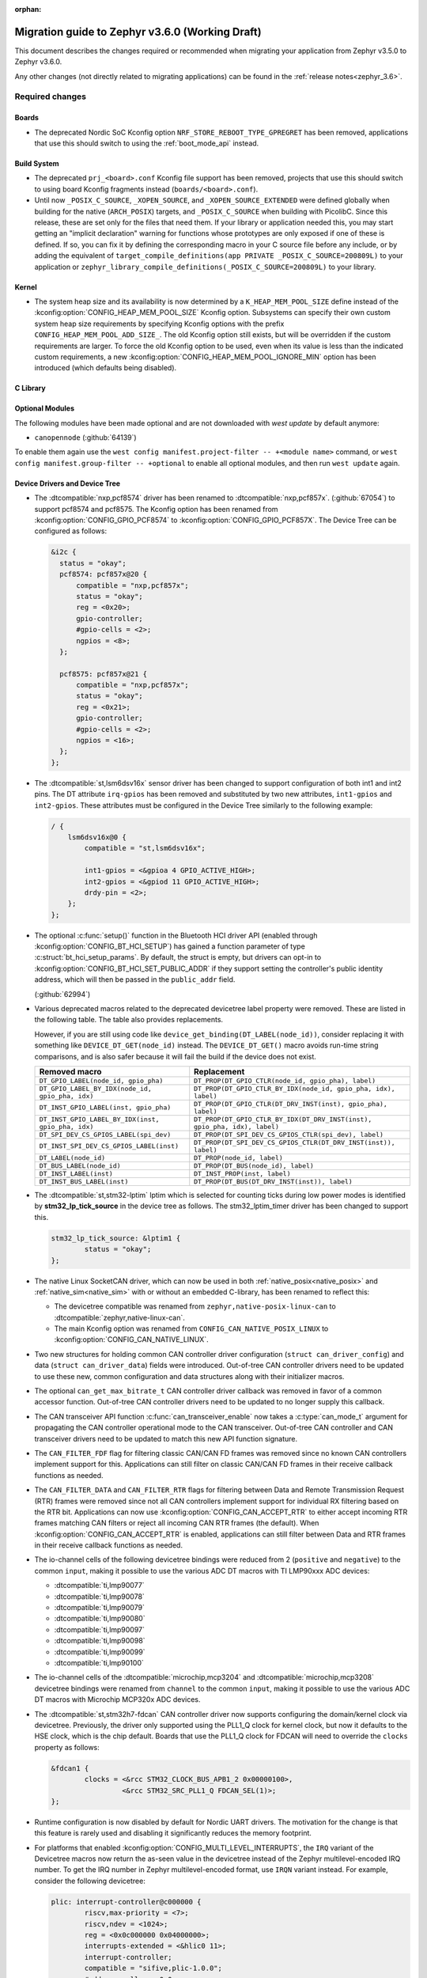 :orphan:

.. _migration_3.6:

Migration guide to Zephyr v3.6.0 (Working Draft)
################################################

This document describes the changes required or recommended when migrating your
application from Zephyr v3.5.0 to Zephyr v3.6.0.

Any other changes (not directly related to migrating applications) can be found in
the :ref:`release notes<zephyr_3.6>`.

Required changes
****************

Boards
======

* The deprecated Nordic SoC Kconfig option ``NRF_STORE_REBOOT_TYPE_GPREGRET`` has been removed,
  applications that use this should switch to using the :ref:`boot_mode_api` instead.

Build System
============

* The deprecated ``prj_<board>.conf`` Kconfig file support has been removed, projects that use
  this should switch to using board Kconfig fragments instead (``boards/<board>.conf``).

* Until now ``_POSIX_C_SOURCE``, ``_XOPEN_SOURCE``, and ``_XOPEN_SOURCE_EXTENDED`` were defined
  globally when building for the native (``ARCH_POSIX``) targets, and ``_POSIX_C_SOURCE`` when
  building with PicolibC. Since this release, these are set only for the files that need them.
  If your library or application needed this, you may start getting an "implicit declaration"
  warning for functions whose prototypes are only exposed if one of these is defined.
  If so, you can fix it by defining the corresponding macro in your C source file before any
  include, or by adding the equivalent of
  ``target_compile_definitions(app PRIVATE _POSIX_C_SOURCE=200809L)`` to your application
  or ``zephyr_library_compile_definitions(_POSIX_C_SOURCE=200809L)`` to your library.

Kernel
======

* The system heap size and its availability is now determined by a ``K_HEAP_MEM_POOL_SIZE``
  define instead of the :kconfig:option:`CONFIG_HEAP_MEM_POOL_SIZE` Kconfig option. Subsystems
  can specify their own custom system heap size requirements by specifying Kconfig options with
  the prefix ``CONFIG_HEAP_MEM_POOL_ADD_SIZE_``. The old Kconfig option still exists, but will be
  overridden if the custom requirements are larger. To force the old Kconfig option to be used,
  even when its value is less than the indicated custom requirements, a new
  :kconfig:option:`CONFIG_HEAP_MEM_POOL_IGNORE_MIN` option has been introduced (which defaults
  being disabled).

C Library
=========

Optional Modules
================

The following modules have been made optional and are not downloaded with `west update` by default
anymore:

* ``canopennode`` (:github:`64139`)

To enable them again use the ``west config manifest.project-filter -- +<module
name>`` command, or ``west config manifest.group-filter -- +optional`` to
enable all optional modules, and then run ``west update`` again.

Device Drivers and Device Tree
==============================

* The :dtcompatible:`nxp,pcf8574` driver has been renamed to
  :dtcompatible:`nxp,pcf857x`. (:github:`67054`) to support pcf8574 and pcf8575.
  The Kconfig option has been renamed from :kconfig:option:`CONFIG_GPIO_PCF8574` to
  :kconfig:option:`CONFIG_GPIO_PCF857X`.
  The Device Tree can be configured as follows:

  .. code-block:: devicetree

    &i2c {
      status = "okay";
      pcf8574: pcf857x@20 {
          compatible = "nxp,pcf857x";
          status = "okay";
          reg = <0x20>;
          gpio-controller;
          #gpio-cells = <2>;
          ngpios = <8>;
      };

      pcf8575: pcf857x@21 {
          compatible = "nxp,pcf857x";
          status = "okay";
          reg = <0x21>;
          gpio-controller;
          #gpio-cells = <2>;
          ngpios = <16>;
      };
    };

* The :dtcompatible:`st,lsm6dsv16x` sensor driver has been changed to support
  configuration of both int1 and int2 pins. The DT attribute ``irq-gpios`` has been
  removed and substituted by two new attributes, ``int1-gpios`` and ``int2-gpios``.
  These attributes must be configured in the Device Tree similarly to the following
  example:

  .. code-block:: devicetree

    / {
        lsm6dsv16x@0 {
            compatible = "st,lsm6dsv16x";

            int1-gpios = <&gpioa 4 GPIO_ACTIVE_HIGH>;
            int2-gpios = <&gpiod 11 GPIO_ACTIVE_HIGH>;
            drdy-pin = <2>;
        };
    };
* The optional :c:func:`setup()` function in the Bluetooth HCI driver API (enabled through
  :kconfig:option:`CONFIG_BT_HCI_SETUP`) has gained a function parameter of type
  :c:struct:`bt_hci_setup_params`. By default, the struct is empty, but drivers can opt-in to
  :kconfig:option:`CONFIG_BT_HCI_SET_PUBLIC_ADDR` if they support setting the controller's public
  identity address, which will then be passed in the ``public_addr`` field.

  (:github:`62994`)

* Various deprecated macros related to the deprecated devicetree label property
  were removed. These are listed in the following table. The table also
  provides replacements.

  However, if you are still using code like
  ``device_get_binding(DT_LABEL(node_id))``, consider replacing it with
  something like ``DEVICE_DT_GET(node_id)`` instead. The ``DEVICE_DT_GET()``
  macro avoids run-time string comparisons, and is also safer because it will
  fail the build if the device does not exist.

  .. list-table::
     :header-rows: 1

     * - Removed macro
       - Replacement

     * - ``DT_GPIO_LABEL(node_id, gpio_pha)``
       - ``DT_PROP(DT_GPIO_CTLR(node_id, gpio_pha), label)``

     * - ``DT_GPIO_LABEL_BY_IDX(node_id, gpio_pha, idx)``
       - ``DT_PROP(DT_GPIO_CTLR_BY_IDX(node_id, gpio_pha, idx), label)``

     * - ``DT_INST_GPIO_LABEL(inst, gpio_pha)``
       - ``DT_PROP(DT_GPIO_CTLR(DT_DRV_INST(inst), gpio_pha), label)``

     * - ``DT_INST_GPIO_LABEL_BY_IDX(inst, gpio_pha, idx)``
       - ``DT_PROP(DT_GPIO_CTLR_BY_IDX(DT_DRV_INST(inst), gpio_pha, idx), label)``

     * - ``DT_SPI_DEV_CS_GPIOS_LABEL(spi_dev)``
       - ``DT_PROP(DT_SPI_DEV_CS_GPIOS_CTLR(spi_dev), label)``

     * - ``DT_INST_SPI_DEV_CS_GPIOS_LABEL(inst)``
       - ``DT_PROP(DT_SPI_DEV_CS_GPIOS_CTLR(DT_DRV_INST(inst)), label)``

     * - ``DT_LABEL(node_id)``
       - ``DT_PROP(node_id, label)``

     * - ``DT_BUS_LABEL(node_id)``
       - ``DT_PROP(DT_BUS(node_id), label)``

     * - ``DT_INST_LABEL(inst)``
       - ``DT_INST_PROP(inst, label)``

     * - ``DT_INST_BUS_LABEL(inst)``
       - ``DT_PROP(DT_BUS(DT_DRV_INST(inst)), label)``

* The :dtcompatible:`st,stm32-lptim` lptim which is selected for counting ticks during
  low power modes is identified by **stm32_lp_tick_source** in the device tree as follows.
  The stm32_lptim_timer driver has been changed to support this.

  .. code-block:: devicetree

    stm32_lp_tick_source: &lptim1 {
            status = "okay";
    };

* The native Linux SocketCAN driver, which can now be used in both :ref:`native_posix<native_posix>`
  and :ref:`native_sim<native_sim>` with or without an embedded C-library, has been renamed to
  reflect this:

  * The devicetree compatible was renamed from ``zephyr,native-posix-linux-can`` to
    :dtcompatible:`zephyr,native-linux-can`.
  * The main Kconfig option was renamed from ``CONFIG_CAN_NATIVE_POSIX_LINUX`` to
    :kconfig:option:`CONFIG_CAN_NATIVE_LINUX`.

* Two new structures for holding common CAN controller driver configuration (``struct
  can_driver_config``) and data (``struct can_driver_data``) fields were introduced. Out-of-tree CAN
  controller drivers need to be updated to use these new, common configuration and data structures
  along with their initializer macros.

* The optional ``can_get_max_bitrate_t`` CAN controller driver callback was removed in favor of a
  common accessor function. Out-of-tree CAN controller drivers need to be updated to no longer
  supply this callback.

* The CAN transceiver API function :c:func:`can_transceiver_enable` now takes a :c:type:`can_mode_t`
  argument for propagating the CAN controller operational mode to the CAN transceiver. Out-of-tree
  CAN controller and CAN transceiver drivers need to be updated to match this new API function
  signature.

* The ``CAN_FILTER_FDF`` flag for filtering classic CAN/CAN FD frames was removed since no known CAN
  controllers implement support for this. Applications can still filter on classic CAN/CAN FD frames
  in their receive callback functions as needed.

* The ``CAN_FILTER_DATA`` and ``CAN_FILTER_RTR`` flags for filtering between Data and Remote
  Transmission Request (RTR) frames were removed since not all CAN controllers implement support for
  individual RX filtering based on the RTR bit. Applications can now use
  :kconfig:option:`CONFIG_CAN_ACCEPT_RTR` to either accept incoming RTR frames matching CAN filters
  or reject all incoming CAN RTR frames (the default). When :kconfig:option:`CONFIG_CAN_ACCEPT_RTR`
  is enabled, applications can still filter between Data and RTR frames in their receive callback
  functions as needed.

* The io-channel cells of the following devicetree bindings were reduced from 2 (``positive`` and
  ``negative``) to the common ``input``, making it possible to use the various ADC DT macros with TI
  LMP90xxx ADC devices:

  * :dtcompatible:`ti,lmp90077`
  * :dtcompatible:`ti,lmp90078`
  * :dtcompatible:`ti,lmp90079`
  * :dtcompatible:`ti,lmp90080`
  * :dtcompatible:`ti,lmp90097`
  * :dtcompatible:`ti,lmp90098`
  * :dtcompatible:`ti,lmp90099`
  * :dtcompatible:`ti,lmp90100`

* The io-channel cells of the :dtcompatible:`microchip,mcp3204` and
  :dtcompatible:`microchip,mcp3208` devicetree bindings were renamed from ``channel`` to the common
  ``input``, making it possible to use the various ADC DT macros with Microchip MCP320x ADC devices.

* The :dtcompatible:`st,stm32h7-fdcan` CAN controller driver now supports configuring the
  domain/kernel clock via devicetree. Previously, the driver only supported using the PLL1_Q clock
  for kernel clock, but now it defaults to the HSE clock, which is the chip default. Boards that
  use the PLL1_Q clock for FDCAN will need to override the ``clocks`` property as follows:

  .. code-block:: devicetree

    &fdcan1 {
            clocks = <&rcc STM32_CLOCK_BUS_APB1_2 0x00000100>,
                     <&rcc STM32_SRC_PLL1_Q FDCAN_SEL(1)>;
    };

* Runtime configuration is now disabled by default for Nordic UART drivers. The motivation for the
  change is that this feature is rarely used and disabling it significantly reduces the memory
  footprint.

* For platforms that enabled :kconfig:option:`CONFIG_MULTI_LEVEL_INTERRUPTS`, the ``IRQ`` variant
  of the Devicetree macros now return the as-seen value in the devicetree instead of the Zephyr
  multilevel-encoded IRQ number. To get the IRQ number in Zephyr multilevel-encoded format, use
  ``IRQN`` variant instead. For example, consider the following devicetree:

  .. code-block:: devicetree

    plic: interrupt-controller@c000000 {
            riscv,max-priority = <7>;
            riscv,ndev = <1024>;
            reg = <0x0c000000 0x04000000>;
            interrupts-extended = <&hlic0 11>;
            interrupt-controller;
            compatible = "sifive,plic-1.0.0";
            #address-cells = <0x0>;
            #interrupt-cells = <0x2>;
    };

    uart0: uart@10000000 {
            interrupts = <10 1>;
            interrupt-parent = <&plic>;
            clock-frequency = <0x384000>;
            reg = <0x10000000 0x100>;
            compatible = "ns16550";
            reg-shift = <0>;
    };

  ``plic`` is a second level interrupt aggregator and ``uart0`` is a child of ``plic``.
  ``DT_IRQ_BY_IDX(DT_NODELABEL(uart0), 0, irq)`` will return ``10``
  (as-seen value in the devicetree), while ``DT_IRQN_BY_IDX(DT_NODELABEL(uart0), 0)`` will return
  ``(((10 + 1) << CONFIG_1ST_LEVEL_INTERRUPT_BITS) | 11)``.

  Drivers and applications that are supposed to work in multilevel-interrupt configurations should
  be updated to use the ``IRQN`` variant, i.e.:

  * ``DT_IRQ(node_id, irq)`` -> ``DT_IRQN(node_id)``
  * ``DT_IRQ_BY_IDX(node_id, idx, irq)`` -> ``DT_IRQN_BY_IDX(node_id, idx)``
  * ``DT_IRQ_BY_NAME(node_id, name, irq)`` -> ``DT_IRQN_BY_NAME(node_id, name)``
  * ``DT_INST_IRQ(inst, irq)`` -> ``DT_INST_IRQN(inst)``
  * ``DT_INST_IRQ_BY_IDX(inst, idx, irq)`` -> ``DT_INST_IRQN_BY_IDX(inst, idx)``
  * ``DT_INST_IRQ_BY_NAME(inst, name, irq)`` -> ``DT_INST_IRQN_BY_NAME(inst, name)``

* Several Renesas RA series drivers Kconfig options have been renamed:

  * ``CONFIG_CLOCK_CONTROL_RA`` -> :kconfig:option:`CONFIG_CLOCK_CONTROL_RENESAS_RA`
  * ``CONFIG_GPIO_RA`` -> :kconfig:option:`CONFIG_GPIO_RENESAS_RA`
  * ``CONFIG_PINCTRL_RA`` -> :kconfig:option:`CONFIG_PINCTRL_RENESAS_RA`
  * ``CONFIG_UART_RA`` -> :kconfig:option:`CONFIG_UART_RENESAS_RA`

Power Management
================

Shell
=====

* The following subsystem and driver shell modules are now disabled by default. Each required shell
  module must now be explicitly enabled via Kconfig (:github:`65307`):

  * :kconfig:option:`CONFIG_ACPI_SHELL`
  * :kconfig:option:`CONFIG_ADC_SHELL`
  * :kconfig:option:`CONFIG_AUDIO_CODEC_SHELL`
  * :kconfig:option:`CONFIG_CAN_SHELL`
  * :kconfig:option:`CONFIG_CLOCK_CONTROL_NRF_SHELL`
  * :kconfig:option:`CONFIG_DAC_SHELL`
  * :kconfig:option:`CONFIG_DEBUG_COREDUMP_SHELL`
  * :kconfig:option:`CONFIG_EDAC_SHELL`
  * :kconfig:option:`CONFIG_EEPROM_SHELL`
  * :kconfig:option:`CONFIG_FLASH_SHELL`
  * :kconfig:option:`CONFIG_HWINFO_SHELL`
  * :kconfig:option:`CONFIG_I2C_SHELL`
  * :kconfig:option:`CONFIG_LOG_CMDS`
  * :kconfig:option:`CONFIG_LORA_SHELL`
  * :kconfig:option:`CONFIG_MCUBOOT_SHELL`
  * :kconfig:option:`CONFIG_MDIO_SHELL`
  * :kconfig:option:`CONFIG_OPENTHREAD_SHELL`
  * :kconfig:option:`CONFIG_PCIE_SHELL`
  * :kconfig:option:`CONFIG_PSCI_SHELL`
  * :kconfig:option:`CONFIG_PWM_SHELL`
  * :kconfig:option:`CONFIG_REGULATOR_SHELL`
  * :kconfig:option:`CONFIG_SENSOR_SHELL`
  * :kconfig:option:`CONFIG_SMBUS_SHELL`
  * :kconfig:option:`CONFIG_STATS_SHELL`
  * :kconfig:option:`CONFIG_USBD_SHELL`
  * :kconfig:option:`CONFIG_USBH_SHELL`
  * :kconfig:option:`CONFIG_W1_SHELL`
  * :kconfig:option:`CONFIG_WDT_SHELL`

* The ``SHELL_UART_DEFINE`` macro now only requires a ``_name`` argument. In the meantime, the
  macro accepts additional arguments (ring buffer TX & RX size arguments) for compatibility with
  previous Zephyr version, but they are ignored, and will be removed in future release.

Bootloader
==========

* MCUboot's deprecated ``CONFIG_ZEPHYR_TRY_MASS_ERASE`` Kconfig option has been removed. If an
  erase is needed when flashing MCUboot, this should now be provided directly to the ``west``
  command e.g. ``west flash --erase``. (:github:`64703`)

Bluetooth
=========

* ATT now has its own TX buffer pool.
  If extra ATT buffers were configured using :kconfig:option:`CONFIG_BT_L2CAP_TX_BUF_COUNT`,
  they now instead should be configured through :kconfig:option:`CONFIG_BT_ATT_TX_COUNT`.
* The HCI implementation for both the Host and the Controller sides has been
  renamed for the IPC transport. The ``CONFIG_BT_RPMSG`` Kconfig option is now
  :kconfig:option:`CONFIG_BT_HCI_IPC`, and the ``zephyr,bt-hci-rpmsg-ipc``
  Devicetree chosen is now ``zephyr,bt-hci-ipc``. The existing sample has also
  been renamed, from ``samples/bluetooth/hci_rpmsg`` to
  ``samples/bluetooth/hci_ipc``. (:github:`64391`)
* The BT GATT callback list, appended to by :c:func:`bt_gatt_cb_register`, is no longer
  cleared on :c:func:`bt_enable`. Callbacks can now be registered before the initial
  call to :c:func:`bt_enable`, and should no longer be re-registered after a :c:func:`bt_disable`
  :c:func:`bt_enable` cycle. (:github:`63693`)
* The Bluetooth UUID has been modified to rodata in ``BT_UUID_DECLARE_16``, ``BT_UUID_DECLARE_32`
  and ``BT_UUID_DECLARE_128`` as the return value has been changed to `const`.
  Any pointer to a UUID must be prefixed with `const`, otherwise there will be a compilation warning.
  For example change ``struct bt_uuid *uuid = BT_UUID_DECLARE_16(xx)`` to
  ``const struct bt_uuid *uuid = BT_UUID_DECLARE_16(xx)``. (:github:`66136`)
* The :c:func:`bt_l2cap_chan_send` API no longer allocates buffers from the same pool as its `buf`
  parameter when segmenting SDUs into PDUs. In order to reproduce the previous behavior, the
  application should register the `alloc_seg` channel callback and allocate from the same pool as
  `buf`.
* The :c:func:`bt_l2cap_chan_send` API now requires the application to reserve
  enough bytes for the L2CAP headers. Call ``net_buf_reserve(buf,
  BT_L2CAP_SDU_CHAN_SEND_RESERVE);`` at buffer allocation time to do so.

* Mesh

  * The Bluetooth Mesh ``model`` declaration has been changed to add prefix ``const``.
    The ``model->user_data``, ``model->elem_idx`` and ``model->mod_idx`` field has been changed to
    the new runtime structure, replaced by ``model->rt->user_data``, ``model->rt->elem_idx`` and
    ``model->rt->mod_idx`` separately. (:github:`65152`)
  * The Bluetooth Mesh ``element`` declaration has been changed to add prefix ``const``.
    The ``elem->addr`` field has been changed to the new runtime structure, replaced by
    ``elem->rt->addr``. (:github:`65388`)
  * Deprecated :kconfig:option:`CONFIG_BT_MESH_PROV_DEVICE`. This option is
    replaced by new option :kconfig:option:`CONFIG_BT_MESH_PROVISIONEE` to
    be aligned with Mesh Protocol Specification v1.1, section 5.4. (:github:`64252`)
  * Removed the ``CONFIG_BT_MESH_V1d1`` Kconfig option.
  * Removed the ``CONFIG_BT_MESH_TX_SEG_RETRANS_COUNT``,
    ``CONFIG_BT_MESH_TX_SEG_RETRANS_TIMEOUT_UNICAST``,
    ``CONFIG_BT_MESH_TX_SEG_RETRANS_TIMEOUT_GROUP``, ``CONFIG_BT_MESH_SEG_ACK_BASE_TIMEOUT``,
    ``CONFIG_BT_MESH_SEG_ACK_PER_HOP_TIMEOUT``, ``BT_MESH_SEG_ACK_PER_SEGMENT_TIMEOUT``
    Kconfig options. They are superseded by the
    :kconfig:option:`CONFIG_BT_MESH_SAR_TX_SEG_INT_STEP`,
    :kconfig:option:`CONFIG_BT_MESH_SAR_TX_UNICAST_RETRANS_COUNT`,
    :kconfig:option:`CONFIG_BT_MESH_SAR_TX_UNICAST_RETRANS_WITHOUT_PROG_COUNT`,
    :kconfig:option:`CONFIG_BT_MESH_SAR_TX_UNICAST_RETRANS_INT_STEP`,
    :kconfig:option:`CONFIG_BT_MESH_SAR_TX_UNICAST_RETRANS_INT_INC`,
    :kconfig:option:`CONFIG_BT_MESH_SAR_TX_MULTICAST_RETRANS_COUNT`,
    :kconfig:option:`CONFIG_BT_MESH_SAR_TX_MULTICAST_RETRANS_INT`,
    :kconfig:option:`CONFIG_BT_MESH_SAR_RX_SEG_THRESHOLD`,
    :kconfig:option:`CONFIG_BT_MESH_SAR_RX_ACK_DELAY_INC`,
    :kconfig:option:`CONFIG_BT_MESH_SAR_RX_SEG_INT_STEP`,
    :kconfig:option:`CONFIG_BT_MESH_SAR_RX_DISCARD_TIMEOUT`,
    :kconfig:option:`CONFIG_BT_MESH_SAR_RX_ACK_RETRANS_COUNT` Kconfig options.


LoRaWAN
=======

* The API to register a callback to provide battery level information to the LoRaWAN stack has been
  renamed from ``lorawan_set_battery_level_callback`` to
  :c:func:`lorawan_register_battery_level_callback` and the return type is now ``void``. This
  is more consistent with similar functions for downlink and data rate changed callbacks.
  (:github:`65103`)

Networking
==========

* The CoAP public API has some minor changes to take into account. The
  :c:func:`coap_remove_observer` now returns a result if the observer was removed. This
  change is used by the newly introduced :ref:`coap_server_interface` subsystem. Also, the
  ``request`` argument for :c:func:`coap_well_known_core_get` is made ``const``.
  (:github:`64265`)

* CoAP observer events have moved from a callback function in a CoAP resource to the Network Events
  subsystem. The ``CONFIG_COAP_OBSERVER_EVENTS`` configuration option has been removed.
  (:github:`65936`)

* The CoAP public API function :c:func:`coap_pending_init` has changed. The parameter
  ``retries`` is replaced with a pointer to :c:struct:`coap_transmission_parameters`. This allows to
  specify retransmission parameters of the confirmable message. It is safe to pass a NULL pointer to
  use default values.
  (:github:`66482`)

* The CoAP public API functions :c:func:`coap_service_send` and :c:func:`coap_resource_send` have
  changed. An additional parameter pointer to :c:struct:`coap_transmission_parameters` has been
  added. It is safe to pass a NULL pointer to use default values. (:github:`66540`)

* The IGMP multicast library now supports IGMPv3. This results in a minor change to the existing
  api. The :c:func:`net_ipv4_igmp_join` now takes an additional argument of the type
  ``const struct igmp_param *param``. This allows IGMPv3 to exclude/include certain groups of
  addresses. If this functionality is not used or available (when using IGMPv2), you can safely pass
  a NULL pointer. IGMPv3 can be enabled using the Kconfig ``CONFIG_NET_IPV4_IGMPV3``.
  (:github:`65293`)

* The network stack now uses a separate IPv4 TTL (time-to-live) value for multicast packets.
  Before, the same TTL value was used for unicast and multicast packets.
  The IPv6 hop limit value is also changed so that unicast and multicast packets can have a
  different one. (:github:`65886`)

* The Ethernet phy APIs defined in ``<zephyr/net/phy.h>`` are removed from syscall list.
  The APIs were marked as callable from usermode but in practice this does not work as the device
  cannot be accessed from usermode thread. This means that the API calls will need to made
  from supervisor mode thread.

* The zperf ratio between mbps and kbps, kbps and bps is changed to 1000, instead of 1024,
  to align with iperf ratios.

zcbor
=====

* If you have zcbor-generated code that relies on the zcbor libraries through Zephyr, you must
  regenerate the files using zcbor 0.8.1. Note that the names of generated types and members has
  been overhauled, so the code using the generated code must likely be changed.
  For example:

  * Leading single underscores and all double underscores are largely gone,
  * Names sometimes gain suffixes like ``_m`` or ``_l`` for disambiguation.
  * All enum (choice) names have now gained a ``_c`` suffix, so the enum name no longer matches
    the corresponding member name exactly (because this broke C++ namespace rules).

* The function :c:func:`zcbor_new_state`, :c:func:`zcbor_new_decode_state` and the macro
  :c:macro:`ZCBOR_STATE_D` have gained new parameters related to decoding of unordered maps.
  Unless you are using that new functionality, these can all be set to NULL or 0.

* The functions :c:func:`zcbor_bstr_put_term` and :c:func:`zcbor_tstr_put_term` have gained a new
  parameter ``maxlen``, referring to the maximum length of the parameter ``str``.
  This parameter is passed directly to :c:func:`strnlen` under the hood.

* The function :c:func:`zcbor_tag_encode` has been renamed to :c:func:`zcbor_tag_put`.

* Printing has been changed significantly, e.g. :c:func:`zcbor_print` is now called
  :c:func:`zcbor_log`, and :c:func:`zcbor_trace` with no parameters is gone, and in its place are
  :c:func:`zcbor_trace_file` and :c:func:`zcbor_trace`, both of which take a ``state`` parameter.

Other Subsystems
================

* MCUmgr applications that make use of serial transports (shell or UART) must now select
  :kconfig:option:`CONFIG_CRC`, this was previously erroneously selected if MCUmgr was enabled,
  when for non-serial transports it was not needed. (:github:`64078`)

* Touchscreen drivers :dtcompatible:`focaltech,ft5336` and
  :dtcompatible:`goodix,gt911` were using the incorrect polarity for the
  respective ``reset-gpios``. This has been fixed so those signals now have to
  be flagged as :c:macro:`GPIO_ACTIVE_LOW` in the devicetree. (:github:`64800`)

* The :kconfig:option:`ZBUS_MSG_SUBSCRIBER_NET_BUF_DYNAMIC`
  and :kconfig:option:`ZBUS_MSG_SUBSCRIBER_NET_BUF_STATIC`
  zbus options are renamed. Instead, the new :kconfig:option:`ZBUS_MSG_SUBSCRIBER_BUF_ALLOC_DYNAMIC`
  and :kconfig:option:`ZBUS_MSG_SUBSCRIBER_BUF_ALLOC_STATIC` options should be used.

Xtensa
======

* :kconfig:option:`CONFIG_SYS_CLOCK_HW_CYCLES_PER_SEC` no longer has a default in
  the architecture layer. Instead, SoCs or boards will need to define it.

Recommended Changes
*******************

* New macros available for ST sensor DT properties setting. These macros have a self-explanatory
  name that helps in recognizing what the property setting means (e.g. LSM6DSV16X_DT_ODR_AT_60Hz).
  (:github:`65410`)

* Users of :ref:`native_posix<native_posix>` are recommended to migrate to
  :ref:`native_sim<native_sim>`. :ref:`native_sim<native_sim>` supports all its use cases,
  and should be a drop-in replacement for most.
